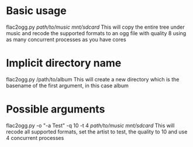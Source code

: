 * Basic usage
flac2ogg.py /path/to/music/ /mnt/sdcard/
This will copy the entire tree under music and recode the supported formats to an ogg file with quality 8 using as many concurrent processes as you have cores

* Implicit directory name
flac2ogg.py /path/to/album
This will create a new directory which is the basename of the first argument, in this case album

* Possible arguments
flac2ogg.py -o "-a Test" -q 10 -t 4 /path/to/music/ /mnt/sdcard/
This will recode all supported formats, set the artist to test, the quality to 10 and use 4 concurrent processes
